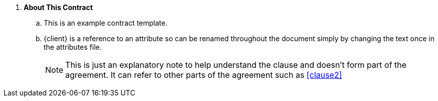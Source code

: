 . *About This Contract*
.. This is an example contract template.
.. {client} is a reference to an attribute so can be renamed throughout the document simply by changing the text once in the attributes file.
+
****
NOTE: This is just an explanatory note to help understand the clause and doesn't form part of the agreement. It can refer to other parts of the agreement such as <<clause2>>

// Note that the + sign above is a 'list continuation' symbol to ensure the numbering sequence continues even when broken by the Note
****
